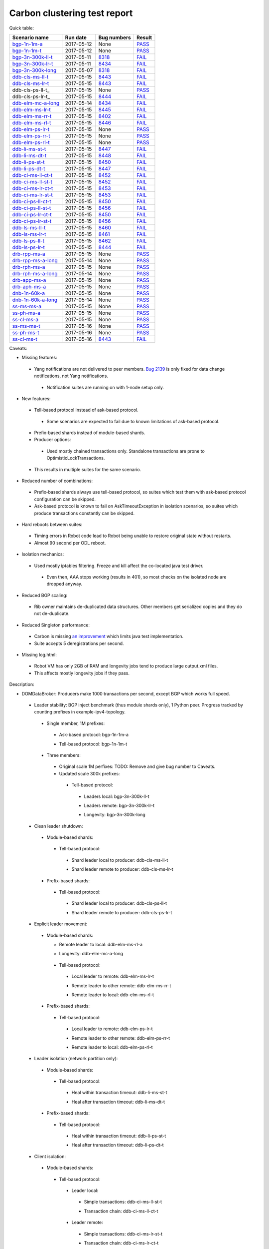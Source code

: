 
Carbon clustering test report
^^^^^^^^^^^^^^^^^^^^^^^^^^^^^

Quick table:

==================    ==========    ================================================================    ======
Scenario name         Run date      Bug numbers                                                         Result
==================    ==========    ================================================================    ======
bgp-1n-1m-a_          2017-05-12    None                                                                `PASS <https://logs.opendaylight.org/releng/jenkins092/bgpcep-csit-1node-periodic-bgp-ingest-only-carbon/268/archives/log.html.gz#s1-s2>`__
bgp-1n-1m-t_          2017-05-12    None                                                                `PASS <https://logs.opendaylight.org/releng/jenkins092/bgpcep-csit-1node-periodic-bgp-ingest-only-carbon/268/archives/log.html.gz#s1-s9>`__
bgp-3n-300k-ll-t_     2017-05-11    `8318 <https://bugs.opendaylight.org/show_bug.cgi?id=8318>`__       `FAIL <https://logs.opendaylight.org/releng/jenkins092/bgpcep-csit-3node-periodic-bgpclustering-only-carbon/264/archives/log.html.gz#s1-s7-t8-k2-k3-k7-k2-k1-k6-k1-k1-k1-k1-k1-k2-k1-k3-k1>`__
bgp-3n-300k-lr-t_     2017-05-11    `8434 <https://bugs.opendaylight.org/show_bug.cgi?id=8434>`__       `FAIL <https://logs.opendaylight.org/releng/jenkins092/bgpcep-csit-3node-periodic-bgpclustering-only-carbon/264/archives/log.html.gz#s1-s9-t8-k2-k3-k7-k2-k1-k6-k1-k1-k1-k1-k1-k2-k1-k1-k2-k4-k2-k1-k6-k3-k1-k2-k1-k1-k3-k3-k1>`__
bgp-3n-300k-long_     2017-05-07    `8318 <https://bugs.opendaylight.org/show_bug.cgi?id=8318>`__       `FAIL <https://logs.opendaylight.org/releng/jenkins092/bgpcep-csit-3node-bgpclustering-longevity-only-carbon/2/archives/log.html.gz#s1-s2-t1-k9-k1-k1-k1-k1-k1-k1-k1-k1-k1-k2-k1-k3-k7-k3-k1-k6-k1-k1-k1-k1-k1-k2-k1-k3-k1>`__
ddb-cls-ms-ll-t_      2017-05-15    `8443 <https://bugs.opendaylight.org/show_bug.cgi?id=8443>`__       `FAIL <https://logs.opendaylight.org/releng/jenkins092/controller-csit-3node-clustering-only-carbon/684/archives/log.html.gz#s1-s25-t1-k2-k6-k3-k1-k4-k7-k1>`__
ddb-cls-ms-lr-t_      2017-05-15    `8443 <https://bugs.opendaylight.org/show_bug.cgi?id=8443>`__       `FAIL <https://logs.opendaylight.org/releng/jenkins092/controller-csit-3node-clustering-only-carbon/684/archives/log.html.gz#s1-s25-t2-k2-k6-k3-k1-k4-k7-k1>`__
ddb-cls-ps-ll-t_      2017-05-15    None                                                                `PASS <https://logs.opendaylight.org/releng/jenkins092/controller-csit-3node-clustering-only-carbon/684/archives/log.html.gz#s1-s27-t1>`__
ddb-cls-ps-lr-t_      2017-05-15    `8444 <https://bugs.opendaylight.org/show_bug.cgi?id=8444>`__       `FAIL <https://logs.opendaylight.org/releng/jenkins092/controller-csit-3node-clustering-only-carbon/684/archives/log.html.gz#s1-s27-t2-k2-k11-k2-k3-k1-k4-k7-k1>`__
ddb-elm-mc-a-long_    2017-05-14    `8434 <https://bugs.opendaylight.org/show_bug.cgi?id=8434>`__       `FAIL <https://logs.opendaylight.org/releng/jenkins092/controller-csit-3node-ddb-expl-lead-movement-longevity-only-carbon/4/archives/log.html.gz#s1-t1-k2-k1-k1-k1-k1-k1-k1-k2-k1-k1-k2-k6-k1-k1-k1-k6-k2-k1-k2-k1-k1-k3-k3-k1>`__
ddb-elm-ms-lr-t_      2017-05-15    `8445 <https://bugs.opendaylight.org/show_bug.cgi?id=8445>`__       `FAIL <https://logs.opendaylight.org/releng/jenkins092/controller-csit-3node-clustering-only-carbon/684/archives/log.html.gz#s1-s29-t1-k2-k9-k1>`__
ddb-elm-ms-rr-t_      2017-05-15    `8402 <https://bugs.opendaylight.org/show_bug.cgi?id=8402>`__       `FAIL <https://logs.opendaylight.org/releng/jenkins092/controller-csit-3node-clustering-only-carbon/684/archives/log.html.gz#s1-s29-t2-k2-k9-k1>`__
ddb-elm-ms-rl-t_      2017-05-15    `8446 <https://bugs.opendaylight.org/show_bug.cgi?id=8446>`__       `FAIL <https://logs.opendaylight.org/releng/jenkins092/controller-csit-3node-clustering-only-carbon/684/archives/log.html.gz#s1-s29-t3-k2-k5-k3-k1-k4-k7-k1>`__
ddb-elm-ps-lr-t_      2017-05-15    None                                                                `PASS <https://logs.opendaylight.org/releng/jenkins092/controller-csit-3node-clustering-only-carbon/684/archives/log.html.gz#s1-s31-t1>`__
ddb-elm-ps-rr-t_      2017-05-15    None                                                                `PASS <https://logs.opendaylight.org/releng/jenkins092/controller-csit-3node-clustering-only-carbon/684/archives/log.html.gz#s1-s31-t2>`__
ddb-elm-ps-rl-t_      2017-05-15    None                                                                `PASS <https://logs.opendaylight.org/releng/jenkins092/controller-csit-3node-clustering-only-carbon/684/archives/log.html.gz#s1-s31-t3>`__
ddb-li-ms-st-t_       2017-05-15    `8447 <https://bugs.opendaylight.org/show_bug.cgi?id=8447>`__       `FAIL <https://logs.opendaylight.org/releng/jenkins092/controller-csit-3node-clustering-only-carbon/684/archives/log.html.gz#s1-s33-t1-k2-k14-k1>`__
ddb-li-ms-dt-t_       2017-05-15    `8448 <https://bugs.opendaylight.org/show_bug.cgi?id=8448>`__       `FAIL <https://logs.opendaylight.org/releng/jenkins092/controller-csit-3node-clustering-only-carbon/684/archives/log.html.gz#s1-s33-t2-k2-k23-k1-k8-k1-k1-k1>`__
ddb-li-ps-st-t_       2017-05-15    `8450 <https://bugs.opendaylight.org/show_bug.cgi?id=8450>`__       `FAIL <https://logs.opendaylight.org/releng/jenkins092/controller-csit-3node-clustering-only-carbon/684/archives/log.html.gz#s1-s35-t1-k2-k15>`__
ddb-li-ps-dt-t_       2017-05-15    `8447 <https://bugs.opendaylight.org/show_bug.cgi?id=8447>`__       `FAIL <https://logs.opendaylight.org/releng/jenkins092/controller-csit-3node-clustering-only-carbon/684/archives/log.html.gz#s1-s35-t2-k2-k11-k1-k1-k1-k6-k2-k1-k2-k1-k1-k3-k3-k1>`__
ddb-ci-ms-ll-ct-t_    2017-05-15    `8452 <https://bugs.opendaylight.org/show_bug.cgi?id=8452>`__       `FAIL <https://logs.opendaylight.org/releng/jenkins092/controller-csit-3node-clustering-only-carbon/684/archives/log.html.gz#s1-s37-t1-k2-k16-k1-k1-k1-k1-k1-k1-k2-k1-k1-k1>`__
ddb-ci-ms-ll-st-t_    2017-05-15    `8452 <https://bugs.opendaylight.org/show_bug.cgi?id=8452>`__       `FAIL <https://logs.opendaylight.org/releng/jenkins092/controller-csit-3node-clustering-only-carbon/684/archives/log.html.gz#s1-s37-t2-k2-k16-k1-k1-k1-k1-k1-k1-k2-k1-k1-k1>`__
ddb-ci-ms-lr-ct-t_    2017-05-15    `8453 <https://bugs.opendaylight.org/show_bug.cgi?id=8453>`__       `FAIL <https://logs.opendaylight.org/releng/jenkins092/controller-csit-3node-clustering-only-carbon/684/archives/log.html.gz#s1-s37-t3-k2-k14-k1-k1-k1-k1-k1-k1-k1-k1-k1-k1>`__
ddb-ci-ms-lr-st-t_    2017-05-15    `8453 <https://bugs.opendaylight.org/show_bug.cgi?id=8453>`__       `FAIL <https://logs.opendaylight.org/releng/jenkins092/controller-csit-3node-clustering-only-carbon/684/archives/log.html.gz#s1-s37-t4-k2-k14-k1-k1-k1-k1-k1-k1-k1-k1-k1-k1>`__
ddb-ci-ps-ll-ct-t_    2017-05-15    `8450 <https://bugs.opendaylight.org/show_bug.cgi?id=8450>`__       `FAIL <https://logs.opendaylight.org/releng/jenkins092/controller-csit-3node-clustering-only-carbon/684/archives/log.html.gz#s1-s39-t1-k2-k14-k1-k1-k1-k1-k1-k1-k2-k1-k1-k1>`__
ddb-ci-ps-ll-st-t_    2017-05-15    `8456 <https://bugs.opendaylight.org/show_bug.cgi?id=8456>`__       `FAIL <https://logs.opendaylight.org/releng/jenkins092/controller-csit-3node-clustering-only-carbon/684/archives/log.html.gz#s1-s39-t2-k2-k14-k1-k1-k1-k1-k1-k1-k1-k1-k1-k1>`__
ddb-ci-ps-lr-ct-t_    2017-05-15    `8450 <https://bugs.opendaylight.org/show_bug.cgi?id=8450>`__       `FAIL <https://logs.opendaylight.org/releng/jenkins092/controller-csit-3node-clustering-only-carbon/684/archives/log.html.gz#s1-s39-t3-k2-k14-k1-k1-k1-k1-k1-k1-k2-k1-k1-k1>`__
ddb-ci-ps-lr-st-t_    2017-05-15    `8456 <https://bugs.opendaylight.org/show_bug.cgi?id=8456>`__       `FAIL <https://logs.opendaylight.org/releng/jenkins092/controller-csit-3node-clustering-only-carbon/684/archives/log.html.gz#s1-s39-t4-k2-k14-k1-k1-k1-k1-k1-k1-k1-k1-k1-k1>`__
ddb-ls-ms-ll-t_       2017-05-15    `8460 <https://bugs.opendaylight.org/show_bug.cgi?id=8460>`__       `FAIL <https://logs.opendaylight.org/releng/jenkins092/controller-csit-3node-clustering-only-carbon/686/archives/log.html.gz#s1-s41-t1-k2-k14-k1-k1-k1>`__
ddb-ls-ms-lr-t_       2017-05-15    `8461 <https://bugs.opendaylight.org/show_bug.cgi?id=8461>`__       `FAIL <https://logs.opendaylight.org/releng/jenkins092/controller-csit-3node-clustering-only-carbon/686/archives/log.html.gz#s1-s41-t2-k2-k3-k1-k6-k2-k2-k1>`__
ddb-ls-ps-ll-t_       2017-05-15    `8462 <https://bugs.opendaylight.org/show_bug.cgi?id=8462>`__       `FAIL <https://logs.opendaylight.org/releng/jenkins092/controller-csit-3node-clustering-only-carbon/686/archives/log.html.gz#s1-s43-t1-k2-k15-k2-k1-k4-k6-k1>`__
ddb-ls-ps-lr-t_       2017-05-15    `8444 <https://bugs.opendaylight.org/show_bug.cgi?id=8444#c3>`__    `FAIL <https://logs.opendaylight.org/releng/jenkins092/controller-csit-3node-clustering-only-carbon/686/archives/log.html.gz#s1-s43-t2-k2-k14-k1-k1-k1>`__
drb-rpp-ms-a_         2017-05-15    None                                                                `PASS <https://logs.opendaylight.org/releng/jenkins092/controller-csit-3node-clustering-only-carbon/684/archives/log.html.gz#s1-s7>`__
drb-rpp-ms-a-long_    2017-05-14    None                                                                `PASS <https://jenkins.opendaylight.org/releng/view/controller/job/controller-csit-3node-drb-precedence-longevity-only-carbon/6/console>`__
drb-rph-ms-a_         2017-05-15    None                                                                `PASS <https://logs.opendaylight.org/releng/jenkins092/controller-csit-3node-clustering-only-carbon/684/archives/log.html.gz#s1-s9>`__
drb-rph-ms-a-long_    2017-05-14    None                                                                `PASS <https://jenkins.opendaylight.org/releng/view/controller/job/controller-csit-3node-drb-partnheal-longevity-only-carbon/9/console>`__
drb-app-ms-a_         2017-05-15    None                                                                `PASS <https://logs.opendaylight.org/releng/jenkins092/controller-csit-3node-clustering-only-carbon/684/archives/log.html.gz#s1-s11>`__
drb-aph-ms-a_         2017-05-15    None                                                                `PASS <https://logs.opendaylight.org/releng/jenkins092/controller-csit-3node-clustering-only-carbon/684/archives/log.html.gz#s1-s13>`__
dnb-1n-60k-a_         2017-05-15    None                                                                `PASS <https://logs.opendaylight.org/releng/jenkins092/controller-csit-1node-rest-cars-perf-only-carbon/590/archives/log.html.gz#s1-s2>`__
dnb-1n-60k-a-long_    2017-05-14    None                                                                `PASS <https://logs.opendaylight.org/releng/jenkins092/controller-csit-1node-notifications-longevity-only-carbon/11/console.log.gz>`__
ss-ms-ms-a_           2017-05-15    None                                                                `PASS <https://logs.opendaylight.org/releng/jenkins092/controller-csit-3node-clustering-only-carbon/684/archives/log.html.gz#s1-s15>`__
ss-ph-ms-a_           2017-05-15    None                                                                `PASS <https://logs.opendaylight.org/releng/jenkins092/controller-csit-3node-clustering-only-carbon/684/archives/log.html.gz#s1-s17>`__
ss-cl-ms-a_           2017-05-15    None                                                                `PASS <https://logs.opendaylight.org/releng/jenkins092/controller-csit-3node-clustering-only-carbon/684/archives/log.html.gz#s1-s19>`__
ss-ms-ms-t_           2017-05-16    None                                                                `PASS <https://logs.opendaylight.org/releng/jenkins092/controller-csit-3node-clustering-only-carbon/689/archives/log.html.gz#s1-s45>`__
ss-ph-ms-t_           2017-05-16    None                                                                `PASS <https://logs.opendaylight.org/releng/jenkins092/controller-csit-3node-clustering-only-carbon/689/archives/log.html.gz#s1-s47>`__
ss-cl-ms-t_           2017-05-16    `8443 <https://bugs.opendaylight.org/show_bug.cgi?id=8443#c2>`__    `FAIL <https://logs.opendaylight.org/releng/jenkins092/controller-csit-3node-clustering-only-carbon/689/archives/log.html.gz#s1-s49-t1-k2-k1-k1-k1-k2-k1-k4-k7-k2>`__
==================    ==========    ================================================================    ======

Caveats:

+ Missing features:

 + Yang notifications are not delivered to peer members. `Bug 2139 <https://bugs.opendaylight.org/show_bug.cgi?id=2139>`__ is only fixed for data change notifications, not Yang notifications.

  + Notification suites are running on with 1-node setup only.

+ New features:

 + Tell-based protocol instead of ask-based protocol.

  + Some scenarios are expected to fail due to known limitations of ask-based protocol.

 + Prefix-based shards instead of module-based shards.
 + Producer options:

  + Used mostly chained transactions only. Standalone transactions are prone to OptimisticLockTransactions.

 + This results in multiple suites for the same scenario.

+ Reduced number of combinations:

 + Prefix-based shards always use tell-based protocol, so suites which test them with ask-based protocol configuration can be skipped.
 + Ask-based protocol is known to fail on AskTimeoutException in isolation scenarios, so suites which produce transactions constantly can be skipped.

+ Hard reboots between suites:

 + Timing errors in Robot code lead to Robot being unable to restore original state without restarts.
 + Almost 90 second per ODL reboot.

+ Isolation mechanics:

 + Used mostly iptables filtering. Freeze and kill affect the co-located java test driver.

  + Even then, AAA stops working (results in 401), so most checks on the isolated node are dropped anyway.

+ Reduced BGP scaling:

 + Rib owner maintains de-duplicated data structures. Other members get serialized copies and they do not de-duplicate.

+ Reduced Singleton performance:

 + Carbon is missing `an improvement <https://bugs.opendaylight.org/show_bug.cgi?id=7855>`__ which limits java test implementation.
 + Suite accepts 5 deregistrations per second.

+ Missing log.html:

 + Robot VM has only 2GB of RAM and longevity jobs tend to produce large output.xml files.
 + This affects mostly longevity jobs if they pass.

Description:

+ DOMDataBroker: Producers make 1000 transactions per second, except BGP which works full speed.

 + Leader stability: BGP inject benchmark (thus module shards only), 1 Python peer. Progress tracked by counting prefixes in example-ipv4-topology.

  + Single member, 1M prefixes:

   .. _bgp-1n-1m-a:

   + Ask-based protocol: bgp-1n-1m-a

   .. _bgp-1n-1m-t:

   + Tell-based protocol: bgp-1n-1m-t

  + Three members:

   + Original scale 1M perfixes: TODO: Remove and give bug number to Caveats.

   + Updated scale 300k prefixes:

    + Tell-based protocol:

     .. _bgp-3n-300k-ll-t:

     + Leaders local: bgp-3n-300k-ll-t

     .. _bgp-3n-300k-lr-t:

     + Leaders remote: bgp-3n-300k-lr-t

     .. _bgp-3n-300k-long:

     + Longevity: bgp-3n-300k-long

 + Clean leader shutdown:

  + Module-based shards:

   + Tell-based protocol:

    .. _ddb-cls-ms-ll-t:

    + Shard leader local to producer: ddb-cls-ms-ll-t

    .. _ddb-cls-ms-lr-t:

    + Shard leader remote to producer: ddb-cls-ms-lr-t

  + Prefix-based shards:

   + Tell-based protocol:

    .. _ddb-cls-ps-lr-t:

    + Shard leader local to producer: ddb-cls-ps-ll-t

    .. _ddb-cls-ps-lr-t:

    + Shard leader remote to producer: ddb-cls-ps-lr-t

 + Explicit leader movement:

  + Module-based shards:

    + Remote leader to local: ddb-elm-ms-rl-a

    .. _ddb-elm-mc-a-long:

    + Longevity: ddb-elm-mc-a-long

   + Tell-based protocol:

    .. _ddb-elm-ms-lr-t:

    + Local leader to remote: ddb-elm-ms-lr-t

    .. _ddb-elm-ms-rr-t:

    + Remote leader to other remote: ddb-elm-ms-rr-t

    .. _ddb-elm-ms-rl-t:

    + Remote leader to local: ddb-elm-ms-rl-t

  + Prefix-based shards:

   + Tell-based protocol:

    .. _ddb-elm-ps-lr-t:

    + Local leader to remote: ddb-elm-ps-lr-t

    .. _ddb-elm-ps-rr-t:

    + Remote leader to other remote: ddb-elm-ps-rr-t

    .. _ddb-elm-ps-rl-t:

    + Remote leader to local: ddb-elm-ps-rl-t

 + Leader isolation (network partition only):

  + Module-based shards:

   + Tell-based protocol:

    .. _ddb-li-ms-st-t:

    + Heal within transaction timeout: ddb-li-ms-st-t

    .. _ddb-li-ms-dt-t:

    + Heal after transaction timeout: ddb-li-ms-dt-t

  + Prefix-based shards:

   + Tell-based protocol:

    .. _ddb-li-ps-st-t:

    + Heal within transaction timeout: ddb-li-ps-st-t

    .. _ddb-li-ps-dt-t:

    + Heal after transaction timeout: ddb-li-ps-dt-t

 + Client isolation:

  + Module-based shards:

   + Tell-based protocol:

    + Leader local:

     .. _ddb-ci-ms-ll-st-t:

     + Simple transactions: ddb-ci-ms-ll-st-t

     .. _ddb-ci-ms-ll-ct-t:

     + Transaction chain: ddb-ci-ms-ll-ct-t

    + Leader remote:

     .. _ddb-ci-ms-lr-st-t:

     + Simple transactions: ddb-ci-ms-lr-st-t

     .. _ddb-ci-ms-lr-ct-t:

     + Transaction chain: ddb-ci-ms-lr-ct-t

  + Prefix-based shards:

   + Tell-based protocol:

    + Leader local:

     .. _ddb-ci-ps-ll-st-t:

     + Simple transactions: ddb-ci-ps-ll-st-t

     .. _ddb-ci-ps-ll-ct-t:

     + Transaction chain: ddb-ci-ps-ll-ct-t

    + Leader remote:

     .. _ddb-ci-ps-lr-st-t:

     + Simple transactions: ddb-ci-ps-lr-st-t

     .. _ddb-ci-ps-lr-ct-t:

     + Transaction chain: ddb-ci-ps-lr-ct-t

 + Listener stablity:

  + Module-based shards:

   + Tell-based protocol:

    .. _ddb-ls-ms-ll-t:

    + Leader local: ddb-ls-ms-ll-t

    .. _ddb-ls-ms-lr-t:

    + Leader remote: ddb-ls-ms-lr-t

  + Prefix-based shards:

   + Tell-based protocol:

    .. _ddb-ls-ps-ll-t:

    + Leader local: ddb-ls-ps-ll-t

    .. _ddb-ls-ps-lr-t:

    + Leader remote: ddb-ls-ps-lr-t

+ DOMRpcBroker:

 + RPC Provider Precedence:

  .. _drb-rpp-ms-a:

  + Functional: drb-rpp-ms-a

  .. _drb-rpp-ms-a-long:

  + Longevity: drb-rpp-ms-a-long

 + RPC Provider Partition and Heal:

  .. _drb-rph-ms-a:

  + Functional: drb-rph-ms-a

  .. _drb-rph-ms-a-long:

  + Longevity: drb-rph-ms-a-long

 .. _drb-app-ms-a:

 + Action Provider Precedence: drb-app-ms-a

 .. _drb-aph-ms-a:

 + Action Provider Partition and Heal: drb-aph-ms-a

+ DOMNotificationBroker: Only for 1 member.

 + No-loss rate: Publisher-subscriber pairs, 5k nps per pair.

  .. _dnb-1n-60k-a:

  + Functional (5 minute tests for 1, 4 and 12 pairs): dnb-1n-60k-a

  .. _dnb-1n-60k-a-long:

  + Longevity (12 pairs): dnb-1n-60k-a-long

+ Cluster Singleton:

 + Ask-based protocol:

  .. _ss-ms-ms-a:

  + Master Stability: ss-ms-ms-a

  .. _ss-ph-ms-a:

  + Partition and Heal: ss-ph-ms-a

  .. _ss-cl-ms-a:

  + Chasing the Leader: ss-cl-ms-a

  + Longevity:

   + Chasing the Leader: `PASS <https://logs.opendaylight.org/releng/jenkins092/controller-csit-3node-cs-chasing-leader-longevity-only-carbon/3/archives/log.html.gz#s1-t3-k3-k4>`__ with reduced performance.
   + Partition and Heal: `FAIL <https://logs.opendaylight.org/releng/jenkins092/controller-csit-3node-cs-partnheal-longevity-only-carbon/4/archives/log.html.gz#s1>`__ after 4 iterations.
     Reported as `Bug 8420 <https://bugs.opendaylight.org/show_bug.cgi?id=8420>`__.

 + Tell-based protocol:

  .. _ss-ms-ms-t:

  + Master Stability: ss-ms-ms-t

  .. _ss-ph-ms-t:

  + Partition and Heal: ss-ph-ms-t

  .. _ss-cl-ms-t:

  + Chasing the Leader: ss-cl-ms-t

+ Netconf system tests:

 + Basic access: `PASS <https://logs.opendaylight.org/releng/jenkins092/netconf-csit-3node-clustering-only-carbon/518/archives/log.html.gz#s1-s2>`__
 + Onwer killed: `PASS <https://logs.opendaylight.org/releng/jenkins092/netconf-csit-3node-clustering-only-carbon/518/archives/log.html.gz#s1-s5>`__
 + Rolling restarts: `PASS <https://logs.opendaylight.org/releng/jenkins092/netconf-csit-3node-clustering-only-carbon/518/archives/log.html.gz#s1-s7>`__
